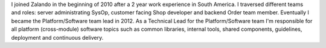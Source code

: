 .. title: Henning Jacobs
.. slug: henning-jacobs
.. date: 2014/02/18 16:58:00
.. tags:
.. link:
.. description:
.. type: text
.. author_title: Technical Lead Platform/Software

I joined Zalando in the beginning of 2010 after a 2 year work experience in South America. I traversed different teams and roles: server administrating SysOp, customer facing Shop developer and backend Order team member. Eventually I became the Platform/Software team lead in 2012. As a Technical Lead for the Platform/Software team I'm responsible for all platform (cross-module) software topics such as common libraries, internal tools, shared components, guidelines, deployment and continuous delivery.
